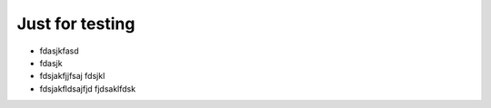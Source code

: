 Just for testing
=================

- fdasjkfasd
- fdasjk
- fdsjakfjjfsaj fdsjkl
- fdsjakfldsajfjd fjdsaklfdsk
